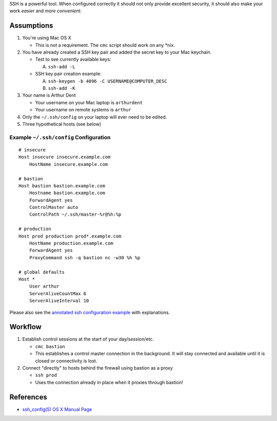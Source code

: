 SSH is a powerful tool. When configured correctly it should not only provide
excellent security, it should also make your work *easier* and
*more convenient*.

Assumptions
===========
1. You're using Mac OS X

   - This is not a requirement. The ``cmc`` script should work on any \*nix.

2. You have already created a SSH key pair and added the secret key to your
   Mac keychain.

   - Test to see currently available keys:

     A. ``ssh-add -L``

   - SSH key pair creation example:

     A. ``ssh-keygen -b 4096 -C USERNAME@COMPUTER_DESC``
     B. ``ssh-add -K``

3. Your name is Arthur Dent

   - Your username on your Mac laptop is ``arthurdent``
   - Your username on remote systems is ``arthur``

4. Only the ``~/.ssh/config`` on your laptop will ever need to be edited.

5. Three hypothetical hosts (see below)


Example ``~/.ssh/config`` Configuration
---------------------------------------

::

    # insecure
    Host insecure insecure.example.com
        HostName insecure.example.com

    # bastion
    Host bastion bastion.example.com
        Hostname bastion.example.com
        ForwardAgent yes
        ControlMaster auto
        ControlPath ~/.ssh/master-%r@%h:%p

    # production
    Host prod production prod*.example.com
        HostName production.example.com
        ForwardAgent yes
        ProxyCommand ssh -q bastion nc -w30 %h %p

    # global defaults
    Host *
        User arthur
        ServerAliveCountMax 6
        ServerAliveInterval 10


Please also see the `annotated ssh configuration example`_ with explanations.

.. _`annotated ssh configuration example`: annotated_config.rst


Workflow
========

1. Establish control sessions at the start of your day/session/etc.

   - ``cmc bastion``
   - This establishes a control master connection in the background. It will
     stay connected and available until it is closed or connectivity is lost.

2. Connect "directly" to hosts behind the firewall using bastion as a proxy

   - ``ssh prod``
   - Uses the connection already in place when it proxies through bastion!


References
==========

- `ssh_config(5) OS X Manual Page`_

.. _`ssh_config(5) OS X Manual Page`:
   https://developer.apple.com/library/mac/#documentation/Darwin/Reference/ManPages/man5/ssh_config.5.html
